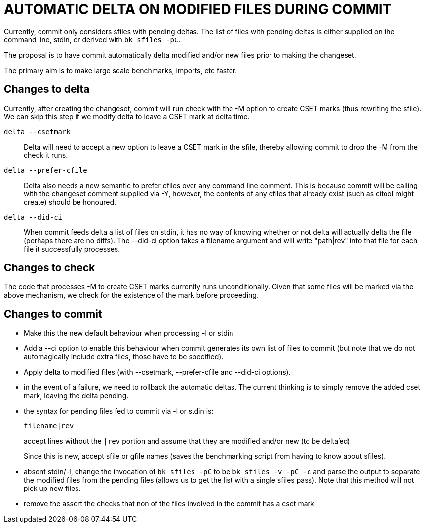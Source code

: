 AUTOMATIC DELTA ON MODIFIED FILES DURING COMMIT
===============================================

Currently, commit only considers sfiles with pending deltas.  The
list of files with pending deltas is either supplied on the command
line, stdin, or derived with `bk sfiles -pC`.

The proposal is to have commit automatically delta modified and/or
new files prior to making the changeset.

The primary aim is to make large scale benchmarks, imports, etc faster.

Changes to delta
----------------

Currently, after creating the changeset, commit will run check with
the -M option to create CSET marks (thus rewriting the sfile).  We
can skip this step if we modify delta to leave a CSET mark at delta
time.

`delta --csetmark`::
  Delta will need to accept a new option to leave a CSET mark in the
  sfile, thereby allowing commit to drop the -M from the check it
  runs.

`delta --prefer-cfile`::
  Delta also needs a new semantic to prefer cfiles over any command
  line comment.  This is because commit will be calling with the
  changeset comment supplied via -Y, however, the contents of any
  cfiles that already exist (such as citool might create) should be
  honoured.

`delta --did-ci`::
  When commit feeds delta a list of files on stdin, it has
  no way of knowing whether or not delta will actually delta the
  file (perhaps there are no diffs).  The --did-ci option takes
  a filename argument and will write "path|rev" into that file
  for each file it successfully processes.

Changes to check
----------------

The code that processes -M to create CSET marks currently runs
unconditionally.  Given that some files will be marked via the above
mechanism, we check for the existence of the mark before proceeding.

Changes to commit
-----------------

   - Make this the new default behaviour when processing -l or stdin

   - Add a --ci option to enable this behaviour when commit generates
     its own list of files to commit (but note that we do not automagically
     include extra files, those have to be specified).

   - Apply delta to modified files (with --csetmark, --prefer-cfile
     and --did-ci options).

   - in the event of a failure, we need to rollback the automatic
     deltas.  The current thinking is to simply remove the added cset
     mark, leaving the delta pending.

   - the syntax for pending files fed to commit via -l or stdin is:
+
       filename|rev
+
accept lines without the `|rev` portion and assume that they are
modified and/or new (to be delta'ed)
+
Since this is new, accept sfile or gfile names (saves the
benchmarking script from having to know about sfiles).

   - absent stdin/-l, change the invocation of `bk sfiles -pC` to be
     `bk sfiles -v -pC -c` and parse the output to separate the
     modified files from the pending files (allows us to get the list
     with a single sfiles pass).  Note that this method will not pick
     up new files.

   - remove the assert the checks that non of the files involved in
     the commit has a cset mark
